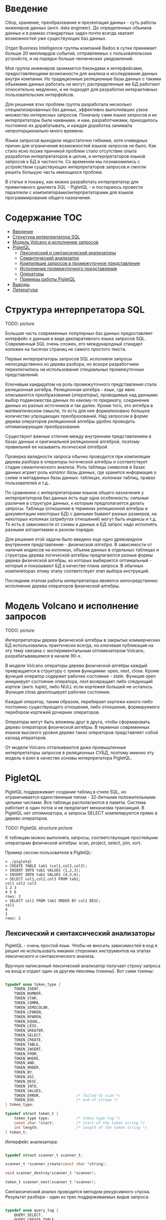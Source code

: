 * Введение

  Сбор, хранение, преобразование и презентация данных - суть работы инженеров данных (англ. data
  engineer). До определенных объемов данных и в рамках стандартных задач почти всегда хватает
  возможностей уже существующих баз данных.

  Отдел Business Intelligence группы компаний Badoo в сутки принимает больше 20 миллиардов событий,
  отправляемых с пользовательских устройств, и на порядок больше технических уведомлений.

  Моя группа инженеров занимается бэкэндами и интерфейсами, предоставляющими возможности для анализа
  и исследования данных внутри компании. Но традиционные реляционные базы данных с такими объемами
  данных работать не могут; распределенные же БД работают относительно медленно, и не подходят для
  разработки интерактивных пользовательских интерфейсов.

  Для решения этих проблем группа разработала несколько специализированных баз данных, эффективно
  выполнявших узкое множество интересных запросов. Поначалу сами языки запросов и их интерпретаторы
  были наивными, и нам, разработчиками, приходилось постоянно их дорабатывать, и каждая доработка
  занимала непропорционально много времени.

  Языки запросов выходили недостаточно гибкими, хотя очевидных причин для ограничения возможностей
  языков запросов не было. Как стало ясно позже причиной проблем стало отсутствие опыта разработки
  интерпретаторов в целом, и интерпретаторов языков запросов к БД в частности. Со временем мы
  познакомились с устройством существующих интерпретаторов запросов и смогли решить большую часть
  имеющихся проблем.

  В статье я покажу, как можно разработать интерпретатор для примитивного диалекта SQL - PigletQL -
  и постараюсь провести параллели с компиляторами/интерпретаторами для языков программирования
  общего назначения.

* Содержание                                                           :TOC:
- [[#введение][Введение]]
- [[#структура-интерпретатора-sql][Структура интерпретатора SQL]]
- [[#модель-volcano-и-исполнение-запросов][Модель Volcano и исполнение запросов]]
- [[#pigletql][PigletQL]]
  - [[#лексический-и-синтаксический-анализаторы][Лексический и синтаксический анализаторы]]
  - [[#семантический-анализатор][Семантический анализатор]]
  - [[#компиляция-запросов-в-промежуточное-представление][Компиляция запросов в промежуточное представление]]
  - [[#исполнение-промежуточного-представления][Исполнение промежуточного представления]]
  - [[#операторы][Операторы]]
  - [[#примеры-работы-pigletql][Примеры работы PigletQL]]
- [[#выводы][Выводы]]
- [[#литература][Литература]]

* Структура интерпретатора SQL

  TODO: picture

  Большая часть современных популярных баз данных предоставляет интерфейс к данным в виде
  декларативного языка запросов SQL. Современный SQL очень сложен, его международный стандарт
  изложен на тысячах страниц не самого простого текста.

  Первые интерпретаторы запросов SQL исполняли запросы непосредственно из дерева разбора, но вскоре
  разработчики переключились на использование специальных промежуточных представлений.

  Ключевым кандидатом на роль промежуточного представления стала реляционная алгебра. Реляционная
  алгебра - язык, где явно описываются преобразования (/операторы/), проводимые над данными: выбор
  подмножества данных по какому-то предикату, соединение данных из разных источников и так далее.
  Кроме того, это алгебра в математическом смысле, то есть для нее формализовано большое количество
  упрощающих преобразований. Над запросом в форме дерева операторов реляционной алгебры удобно
  проводить оптимизирующие преобразования.

  Существуют важные отличия между внутренним представлением в базах данных и оригинальной
  реляционной алгеброй, поэтому правильней ее называеть /логической алгеброй/.

  Проверка валидности запроса обычно проводится при компиляции дерева разбора в операторы логической
  алгебры и соответствует стадии семантического анализа. Роль таблицы символов в базах данных играет
  роль /каталог базы данных/, где хранится информация о /схеме/ и метаданных базы данных: таблицах,
  колонках таблиц, правах пользователей и т.д..

  По сравнению с интерпретаторами языков общего назначения у интерпретаторов баз данных есть еще
  одна особенность: сильные различия в структуре данных, к которым предполагается делать запросы.
  Таблицы (/отношения/ в терминах реляционной алгебры и документации некоторых БД) с данными бывают
  разных размеров, на некоторых колонках (/атрибутах/ отношений) могут быть индексы и т.д. То есть в
  зависимости от /схемы/ и данных в БД запрос надо исполнять разными алгоритмами и разном порядке.

  Для решения этой задачи было введено еще одно древовидное внутреннее представление - /физическая
  алгебра/. В зависимости от наличия индексов на колонках, объема данных в отдельных таблицах и
  структуры дерева логической алгебры предлагаются разные формы дерева физической алгебры, из
  которых выбирается оптимальный - который и показывают БД в качестве плана запроса. В обычных
  компиляторах этому этапу соответствует этап выбора инструкций.

  Последним этапом работы интерпретатора является непосредственно исполнение дерева операторов
  физической алгебры.

* Модель Volcano и исполнение запросов

  TODO: picture

  Интерпретаторы дерева физической алгебры в закрытых коммерческих БД использовались практически
  всегда, но ключевая публикация на эту тему связана с экспериментальным оптимизатором Volcano,
  разрабатывавшемся в начале 90-х.

  В модели Volcano операторы дерева физической алгебры каждый превращается в структуру с тремя
  функциями: open, next, close. Кроме функций оператор содержит рабочее состояние - state. Функция
  open инициирует состояние оператора, next возвращает либо следующий /кортеж/ (англ. tuple), либо
  NULL если кортежей большей не осталось. Функция close деаллоцирует рабочее состояние.

  Каждый оператор, таким образом, перебирает кортежи какого-либо постоянно существующего отношения,
  либо отношения, формируемого перебором кортежей дочерних операторов.

  Операторы могут быть вложены друг в друга, чтобы сформировать дерево операторов физической
  алгебры. В терминах современных языков высокого уровня дерево таких операторов представляет собой
  каскад итераторов.

  От модели Volcano отталкиваются даже промышленные интерпретаторы запросов в реляционных СУБД,
  поэтому именно эту модель я взял в качестве основы интерпретатора PigletQL.

* PigletQL

  PigletQL поддерживает создание таблиц в стиле SQL, но ограничивается единственным типом -
  32-битными положительными целыми числами. Все таблицы располагаются в памяти. Система работает в
  один поток и не предлагает механизма транзакций. В PigletQL нет оптимизатора, и запросы SELECT
  компилируются прямо в дерево операторов.

  TODO: PigletQL structure picture

  К таблицам можно выполнять запросы, соответствующие простейшим операторам физической алгебры: scan,
  project, select, join, sort.

  Пример сессии пользователя в PigletQL:

  #+BEGIN_EXAMPLE
  > ./pigletql
  > CREATE TABLE tab1 (col1,col2,col3);
  > INSERT INTO tab1 VALUES (1,2,3);
  > INSERT INTO tab1 VALUES (4,5,6);
  > SELECT col1,col2,col3 FROM tab1;
  col1 col2 col3
  1 2 3
  4 5 6
  rows: 2
  > SELECT col1 FROM tab1 ORDER BY col1 DESC;
  col1
  4
  1
  rows: 2
  #+END_EXAMPLE

** Лексический и синтаксический анализаторы

   PigletQL - очень простой язык. Чтобы не вносить зависимостей в код я решил не использовать
   никаких сторонних инструментов на этапах лексического и синтаксического анализа.

   Вручную написанный лексический анализатор получает строку запроса на вход и отдает один за другим
   лексемы (токены). Вот сами токены:

   #+BEGIN_SRC c

   typedef enum token_type {
       TOKEN_IDENT,
       TOKEN_NUMBER,
       TOKEN_STAR,
       TOKEN_COMMA,
       TOKEN_SEMICOLON,
       TOKEN_LPAREN,
       TOKEN_RPAREN,
       TOKEN_EQUAL,
       TOKEN_LESS,
       TOKEN_GREATER,
       TOKEN_SELECT,
       TOKEN_CREATE,
       TOKEN_TABLE,
       TOKEN_INSERT,
       TOKEN_FROM,
       TOKEN_WHERE,
       TOKEN_AND,
       TOKEN_ORDER,
       TOKEN_BY,
       TOKEN_ASC,
       TOKEN_DESC,
       TOKEN_INTO,
       TOKEN_VALUES,
       TOKEN_ERROR,                /* failed to scan */
       TOKEN_EOS                   /* end of stream */
   } token_type;

   typedef struct token_t {
       token_type type;            /* token type tag */
       const char *start;          /* start of the token string */
       int length;                 /* length of the token string */
   } token_t;

   #+END_SRC

   Интерфейс анализатора:

   #+BEGIN_SRC c

   typedef struct scanner_t scanner_t;

   scanner_t *scanner_create(const char *string);

   void scanner_destroy(scanner_t *scanner);

   token_t scanner_next(scanner_t *scanner);

   #+END_SRC

   Синтаксический анализ проводится методом рекурсивного спуска. Результат разбора - один из трех
   поддерживаемых видов запроса:

   #+BEGIN_SRC c

     typedef enum query_tag {
         QUERY_SELECT,
         QUERY_CREATE_TABLE,
         QUERY_INSERT,
     } query_tag;

     /*
      * ... query_select_t, query_create_table_t, query_insert_t definitions ...
      **/

     typedef struct query_t {
         query_tag tag;
         union {
             query_select_t select;
             query_create_table_t create_table;
             query_insert_t insert;
         } as;
     } query_t;

   #+END_SRC

   Интерфейс синтаксического анализатора:

   #+BEGIN_SRC c

   query_t *query_create(void);

   void query_destroy(query_t *query);

   parser_t *parser_create(void);

   void parser_destroy(parser_t *parser);

   bool parser_parse(parser_t *parser, scanner_t *scanner, query_t *query);

   #+END_SRC

   Самый сложный вид запросов в PigletQL - SELECT. Ему соответствует структура данных
   query_select_t:

   #+BEGIN_SRC c

   typedef struct query_select_t {
       /* Attributes to output */
       attr_name_t attr_names[MAX_ATTR_NUM];
       uint16_t attr_num;

       /* Relations to get tuples from */
       rel_name_t rel_names[MAX_REL_NUM];
       uint16_t rel_num;

       /* Predicates to apply to tuples */
       query_predicate_t predicates[MAX_PRED_NUM];
       uint16_t pred_num;

       /* Pick an attribute to sort by */
       bool has_order;
       attr_name_t order_by_attr;
       sort_order_t order_type;
   } query_select_t;

   #+END_SRC

   Структура содержит описание запроса: массив запрошенных пользователем атрибутов; список
   источников данных - отношений; массив предикатов, фильтрующих кортежи; и информация об атрибуте,
   используемом для сортировки результатов.

** Семантический анализатор

   Фаза семантического анализа в обычном SQL включает проверку существования перечисленных таблиц,
   колонок в таблицах и корректности типов в выражениях запроса. Для проверок, связанных с таблицами
   и колонками, используется /каталог/ базы данных, где хранится вся информация о структуре данных БД.

   В PigletQL сложных выражений не бывает, поэтому проверка запроса сводится к проверке метаданных
   таблиц и колонок по каталогу:

   #+BEGIN_SRC c

   static bool validate_select(catalogue_t *cat, const query_select_t *query)
   {
       /* All the relations should exist */
       for (size_t rel_i = 0; rel_i < query->rel_num; rel_i++) {
           if (catalogue_get_relation(cat, query->rel_names[rel_i]))
               continue;

           fprintf(stderr, "Error: relation '%s' does not exist\n", query->rel_names[rel_i]);
           return false;
       }

       /* Relation names should be unique */
       if (!rel_names_unique(query->rel_names,query->rel_num))
           return false;

       /* Attribute names should be unique */
       if (!attr_names_unique(query->attr_names, query->attr_num))
           return false;

       /* Attributes should be present in relations listed */
       for (size_t attr_i = 0; attr_i < query->attr_num; attr_i++) {
           bool attr_found = false;
           for (size_t rel_i = 0; rel_i < query->rel_num; rel_i++) {
               relation_t *rel = catalogue_get_relation(cat, query->rel_names[rel_i]);
               if (!relation_has_attr(rel, query->attr_names[attr_i]))
                   continue;
               attr_found = true;
               break;
           }
           if (attr_found)
               continue;

           const char *msg = "Error: unknown attribute name '%s'\n";
           fprintf(stderr, msg, query->attr_names[attr_i]);
           return false;
       }

       /* Order by attribute should be available in the list of attributes chosen */
       if (query->has_order) {
           if (!attr_in_attr_names(query->order_by_attr, query->attr_names, query->attr_num)) {
               const char *msg = "Error: unknown order by attribute '%s'\n";
               fprintf(stderr, msg, query->order_by_attr);
               return false;
           }
       }

       /* Predicate attributes should be available in the list of attributes projected */
       for (size_t pred_i = 0; pred_i < query->pred_num; pred_i++) {
           const query_predicate_t *predicate = &query->predicates[pred_i];

           /* Attribute on the left should always be there */
           {
               token_t token = predicate->left;
               char attr_name_buf[512] = {0};
               strncpy(attr_name_buf, token.start, (size_t)token.length);

               if (!attr_in_attr_names(attr_name_buf, query->attr_names, query->attr_num)) {
                   const char *msg = "Error: unknown left-hand side attribute name '%s' in predicate %zu\n";
                   fprintf(stderr, msg, attr_name_buf, pred_i);
                   return false;
               }
           }

           /* Attribute on the right? */
           {
               token_t token = predicate->right;
               if (token.type == TOKEN_IDENT) {
                   char attr_name_buf[512] = {0};
                   strncpy(attr_name_buf, token.start, (size_t)token.length);

                   if (!attr_in_attr_names(attr_name_buf, query->attr_names, query->attr_num)) {
                       const char *msg = "Error: unknown right-hand side attribute name '%s' in predicate %zu\n";
                       fprintf(stderr, msg, attr_name_buf, pred_i);
                       return false;
                   }
               }
           }
       }

       return true;
   }

   #+END_SRC

   Если запрос валиден, то следующим этапом становится компиляция дерево операторов, которое и будет
   выполняться непосредственно.

** Компиляция запросов в промежуточное представление

   В полноценном интерпретаторе SQL внутренних представлений бывает несколько. Обычно это
   представление, удобное для оптимизатора, и еще одно, более подходящее для исполнения:
   соответственно деревья операторов логическая и физической алгебр.

   PigletQL непосредственно исполняет только простые запросы CREATE TABLE или INSERT, которым
   соответствуют структуры query_create_table_t и query_insert_t. Запросы же SELECT компилируются во
   внутреннее представление, которое и будет исполняться интерпретатором.

   Дерево операторов строится относительно снизу вверх, в определенной последовательности:

   1. Из правой части запроса ("... FROM relation1, relation2, ...") получаются имена искомых
      отношений, для каждого из которых создается оператор scan.

   2. Сканирующие операторы объединяются в левостороннее двоичное дерево через оператор join.

   3. Атрибуты, запрошенные пользователем ("SELECT attr1, attr2 ..."), выбираются еще один оператор
      project.

   4. Если указаны какие-либо предикаты ("... WHERE a=1 AND b>10 ..."), то к дереву сверху
      добавляется оператор select.

   5. Если указан способ сортировки результата ("... ORDER BY attr1 DESC"), то к вершине дерева
      добавляется оператор sort.

   Компиляция в коде PigletQL:

   #+BEGIN_SRC c

   operator_t *compile_select(catalogue_t *cat, const query_select_t *query)
   {
       /* Current root operator */
       operator_t *root_op = NULL;

       /* 1. Scan ops */
       /* 2. Join ops*/

       {
           size_t rel_i = 0;
           relation_t *rel = catalogue_get_relation(cat, query->rel_names[rel_i]);
           root_op = scan_op_create(rel);
           rel_i += 1;

           for (; rel_i < query->rel_num; rel_i++) {
               rel = catalogue_get_relation(cat, query->rel_names[rel_i]);
               operator_t *scan_op = scan_op_create(rel);
               root_op = join_op_create(root_op, scan_op);
           }
       }

       /* 3. Project */
       root_op = proj_op_create(root_op, query->attr_names, query->attr_num);

       /* 4. Select */
       if (query->pred_num > 0) {
           operator_t *select_op = select_op_create(root_op);
           for (size_t pred_i = 0; pred_i < query->pred_num; pred_i++) {
               query_predicate_t predicate = query->predicates[pred_i];

               /* On the left we always get an identifier */
               assert(predicate.left.type == TOKEN_IDENT);

               attr_name_t left_attr_name = {0};
               strncpy(left_attr_name, predicate.left.start, (size_t)predicate.left.length);

               select_predicate_op pred_op = 0;
               switch (predicate.op.type) {
               case TOKEN_GREATER:
                   pred_op = SELECT_GT;
                   break;
               case TOKEN_LESS:
                   pred_op = SELECT_LT;
                   break;
               case TOKEN_EQUAL:
                   pred_op = SELECT_EQ;
                   break;
               default:
                   /* Uknown predicate type */
                   assert(false);
               }

               /* On the right it's either a constant or another identifier */
               if (predicate.right.type == TOKEN_IDENT) {
                   attr_name_t right_attr_name = {0};
                   strncpy(right_attr_name, predicate.right.start, (size_t)predicate.right.length);

                   select_op_add_attr_attr_predicate(select_op, left_attr_name, pred_op, right_attr_name);
               } else if (predicate.right.type == TOKEN_NUMBER) {
                   char buf[128] = {0};
                   strncpy(buf, predicate.right.start, (size_t)predicate.right.length);

                   value_type_t right_const = 0;
                   sscanf(buf, "%" SCN_VALUE, &right_const);

                   select_op_add_attr_const_predicate(select_op, left_attr_name, pred_op, right_const);
               } else {
                   /* Invalid token */
                   assert(false);
               }
           }
           root_op = select_op;
       }

       /* 5. Sort */
       if (query->has_order)
           root_op = sort_op_create(root_op, query->order_by_attr, query->order_type);

       return root_op;
   }

   #+END_SRC

   TODO: пара примеров деревьев, побольше и поменьше

** Исполнение промежуточного представления

   В большим интерпретаторе над деревом операторов обычно проводятся многочисленные оптимизирующие
   преобразования. PigletQL - простой интерпретатор, где дерево исполняется сразу после
   формирования.

   Модель исполнения Volcano подразумевает интерфейс работы с операторами через три общие для всех
   операторов операции open/next/close. В сущности, это просто итераторы. Каждый из итераторов может
   сам вызвать те же функции вложенных итераторов.

   Исполнение запросов SELECT в PigletQL:

   #+BEGIN_SRC c

   bool eval_select(catalogue_t *cat, const query_select_t *query)
   {
       /* Compile the operator tree:  */
       operator_t *root_op = compile_select(cat, query);


       /* Eval the tree: */
       {
           root_op->open(root_op->state);

           size_t tuples_received = 0;
           tuple_t *tuple = NULL;
           while((tuple = root_op->next(root_op->state))) {
               /* attribute list for the first row only */
               if (tuples_received == 0)
                   dump_tuple_header(tuple);

               /* A table of tuples */
               dump_tuple(tuple);

               tuples_received++;
           }
           printf("rows: %zu\n", tuples_received);

           root_op->close(root_op->state);
       }

       root_op->destroy(root_op);

       return true;
   }

   #+END_SRC

   Здесь запрос сначала компилируется функцией compile_select, возвращающей корень дерева
   операторов; после чего у корневого оператора вызываются те самые open/next/close. Каждый вызов
   next либо возвращает следующий кортеж, либо NULL. В последнем случае все кортежи были извлечены,
   и следует вызвать закрывающую итератор функцию close.

   Полученные кортежи просто пересчитываются и выводятся в stderr.

** Операторы

   Самое интересное в PigletQL - дерево операторов, и хочется показать устройство хотя бы одного из
   них.

   Интерфейс у всех операторов общий и состоит из указателей на функции open/next/close и
   дополнительной служебная функция (destroy), высвобождающей ресурсы всего дерева операторов разом:

   #+BEGIN_SRC c

   typedef struct operator_t operator_t;

   typedef void (*op_open)(void *state);
   typedef tuple_t *(*op_next)(void *state);
   typedef void (*op_close)(void *state);
   typedef void (*op_destroy)(operator_t *op);

   /* The operator itself is just 4 pointers to related ops and operator state */
   struct operator_t {
       op_open open;
       op_next next;
       op_close close;
       op_destroy destroy;

       void *state;
   } ;

   #+END_SRC

   Помимо функций в операторе может содержаться произвольное внутреннее состояние (указатель state).

   Оператор, с которого начинается выполнение любого запроса - scan. Он просто перебирает все
   кортежи отношения. Внутреннее состояние у scan это указатель на отношение, откуда будут
   извлекаться кортежи, индекс следующего кортежа в отношении и структура-ссылка на текущий кортеж,
   переданный пользователю:

   #+BEGIN_SRC c

   typedef struct scan_op_state_t {
       /* A reference to the relation being scanned */
       const relation_t *relation;
       /* Next tuple index to retrieve from the relation */
       uint32_t next_tuple_i;
       /* A structure to be filled with references to tuple data */
       tuple_t current_tuple;
   } scan_op_state_t;

   #+END_SRC

   Для создания состояния оператора scan необходимо отношение-источник, все остальное (указатели на
   соответствующие функции) уже известно:

   #+BEGIN_SRC c

   operator_t *scan_op_create(const relation_t *relation)
   {
       operator_t *op = calloc(1, sizeof(*op));
       assert(op);

       *op = (operator_t) {
           .open = scan_op_open,
           .next = scan_op_next,
           .close = scan_op_close,
           .destroy = scan_op_destroy,
       };

       scan_op_state_t *state = calloc(1, sizeof(*state));
       assert(state);

       *state = (scan_op_state_t) {
           .relation = relation,
           .next_tuple_i = 0,
           .current_tuple.tag = TUPLE_SOURCE,
           .current_tuple.as.source.tuple_i = 0,
           .current_tuple.as.source.relation = relation,
       };
       op->state = state;


       return op;
   }

   #+END_SRC

   Операции open/close в случае scan просто сбрасывают ссылки обратно на первый элемент отношения:

   #+BEGIN_SRC c

   void scan_op_open(void *state)
   {
       scan_op_state_t *op_state = (typeof(op_state)) state;
       op_state->next_tuple_i = 0;
       tuple_t *current_tuple = &op_state->current_tuple;
       current_tuple->as.source.tuple_i = 0;
   }

   void scan_op_close(void *state)
   {
       scan_op_state_t *op_state = (typeof(op_state)) state;
       op_state->next_tuple_i = 0;
       tuple_t *current_tuple = &op_state->current_tuple;
       current_tuple->as.source.tuple_i = 0;
   }

   #+END_SRC

   Вызов next либо возвращает следующий кортеж, либо, если кортежей в отношении больше нет, NULL:

   #+BEGIN_SRC c

   tuple_t *scan_op_next(void *state)
   {
       scan_op_state_t *op_state = (typeof(op_state)) state;
       if (op_state->next_tuple_i >= op_state->relation->tuple_num)
           return NULL;

       tuple_source_t *source_tuple = &op_state->current_tuple.as.source;
       source_tuple->tuple_i = op_state->next_tuple_i;
       op_state->next_tuple_i++;

       return &op_state->current_tuple;
   }

   #+END_SRC

** TODO Примеры работы PigletQL

   TODO: get an op tree for every operator (or maybe make a way to dump the tree?)

* Выводы

  PigletQL имитирует работу интерпретатора именно SQL, но сама архитектура работы таких
  интерпретаторов может пригодиться во всех случаях, где требуется гибко работать с потоками данных.

  Некоторые операторы в древовидном представлении, к примеру, могут отвечать за полноценное
  вычисление выражений на входных данных; вторые - сохранение промежуточных результатов; третьи -
  объединять потоки данных.

  Если для внутреннего представления возможно определить какие-то равенства, или даже полноценную
  алгебру, то относительно несложно сделать рудиментарный оптимизатор, переписывающий деревья в
  оптимальную форму.

* TODO Литература
